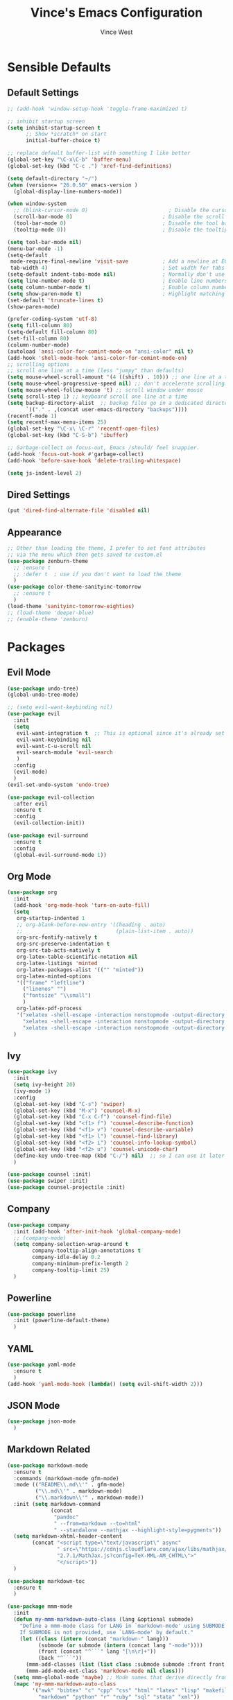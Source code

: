 #+TITLE: Vince's Emacs Configuration
#+AUTHOR: Vince West

* Sensible Defaults
** Default Settings
#+BEGIN_SRC emacs-lisp
;; (add-hook 'window-setup-hook 'toggle-frame-maximized t)

;; inhibit startup screen
(setq inhibit-startup-screen t
      ;; Show *scratch* on start
      initial-buffer-choice t)

;; replace default buffer-list with something I like better
(global-set-key "\C-x\C-b" 'buffer-menu)
(global-set-key (kbd "C-c .") 'xref-find-definitions)

(setq default-directory "~/")
(when (version<= "26.0.50" emacs-version )
  (global-display-line-numbers-mode))

(when window-system
  ;; (blink-cursor-mode 0)                          ; Disable the cursor blinking
  (scroll-bar-mode 0)                             ; Disable the scroll bar
  (tool-bar-mode 0)                               ; Disable the tool bar
  (tooltip-mode 0))                               ; Disable the tooltips

(setq tool-bar-mode nil)
(menu-bar-mode -1)
(setq-default
 mode-require-final-newline 'visit-save           ; Add a newline at EOF on visit-save
 tab-width 4)                                     ; Set width for tabs
(setq-default indent-tabs-mode nil)               ; Normally don't use tabs
(setq line-number-mode t)                         ; Enable line numbers in the mode-line
(setq column-number-mode t)                       ; Enable column numbers in the mode-line
(setq show-paren-mode t)                          ; Highlight matching parentheses
(set-default 'truncate-lines t)
(show-paren-mode)

(prefer-coding-system 'utf-8)
(setq fill-column 80)
(setq-default fill-column 80)
(set-fill-column 80)
(column-number-mode)
(autoload 'ansi-color-for-comint-mode-on "ansi-color" nil t)
(add-hook 'shell-mode-hook 'ansi-color-for-comint-mode-on)
;; scrolling options
;; scroll one line at a time (less "jumpy" than defaults)
(setq mouse-wheel-scroll-amount '(4 ((shift) . 10))) ;; one line at a time
(setq mouse-wheel-progressive-speed nil) ;; don't accelerate scrolling
(setq mouse-wheel-follow-mouse 't) ;; scroll window under mouse
(setq scroll-step 1) ;; keyboard scroll one line at a time
(setq backup-directory-alist  ;; backup files go in a dedicated directory
      `(("." . ,(concat user-emacs-directory "backups"))))
(recentf-mode 1)
(setq recentf-max-menu-items 25)
(global-set-key "\C-x\ \C-r" 'recentf-open-files)
(global-set-key (kbd "C-S-b") 'ibuffer)

;; Garbage-collect on focus-out, Emacs /should/ feel snappier.
(add-hook 'focus-out-hook #'garbage-collect)
(add-hook 'before-save-hook 'delete-trailing-whitespace)

(setq js-indent-level 2)
#+END_SRC
** Dired Settings
#+BEGIN_SRC emacs-lisp
(put 'dired-find-alternate-file 'disabled nil)
#+END_SRC

** Appearance
#+BEGIN_SRC emacs-lisp
;; Other than loading the theme, I prefer to set font attributes
;; via the menu which then gets saved to custom.el
(use-package zenburn-theme
  ;; :ensure t
  ;; :defer t  ; use if you don't want to load the theme
  )
(use-package color-theme-sanityinc-tomorrow
  ;; :ensure t
  )
(load-theme 'sanityinc-tomorrow-eighties)
;; (load-theme 'deeper-blue)
;; (enable-theme 'zenburn)

#+END_SRC

* Packages
** Evil Mode
#+BEGIN_SRC emacs-lisp
(use-package undo-tree)
(global-undo-tree-mode)

;; (setq evil-want-keybinding nil)
(use-package evil
  :init
  (setq
   evil-want-integration t  ;; This is optional since it's already set to t by default.
   evil-want-keybinding nil
   evil-want-C-u-scroll nil
   evil-search-module 'evil-search
   )
  :config
  (evil-mode)
  )
(evil-set-undo-system 'undo-tree)

(use-package evil-collection
  :after evil
  :ensure t
  :config
  (evil-collection-init))

(use-package evil-surround
  :ensure t
  :config
  (global-evil-surround-mode 1))
#+END_SRC

** Org Mode
#+BEGIN_SRC emacs-lisp
(use-package org
  :init
  (add-hook 'org-mode-hook 'turn-on-auto-fill)
  (setq
   org-startup-indented 1
   ;; org-blank-before-new-entry '((heading . auto)
   ;; 							   (plain-list-item . auto))
   org-src-fontify-natively t
   org-src-preserve-indentation t
   org-src-tab-acts-natively t
   org-latex-table-scientific-notation nil
   org-latex-listings 'minted
   org-latex-packages-alist '(("" "minted"))
   org-latex-minted-options
   '(("frame" "leftline")
     ("linenos" "")
     ("fontsize" "\\small")
     )
   org-latex-pdf-process
   '("xelatex -shell-escape -interaction nonstopmode -output-directory %o %f"
     "xelatex -shell-escape -interaction nonstopmode -output-directory %o %f"
     "xelatex -shell-escape -interaction nonstopmode -output-directory %o %f"))
  )
#+END_SRC

** Ivy
#+BEGIN_SRC emacs-lisp
(use-package ivy
  :init
  (setq ivy-height 20)
  (ivy-mode 1)
  :config
  (global-set-key (kbd "C-s") 'swiper)
  (global-set-key (kbd "M-x") 'counsel-M-x)
  (global-set-key (kbd "C-x C-f") 'counsel-find-file)
  (global-set-key (kbd "<f1> f") 'counsel-describe-function)
  (global-set-key (kbd "<f1> v") 'counsel-describe-variable)
  (global-set-key (kbd "<f1> l") 'counsel-find-library)
  (global-set-key (kbd "<f2> i") 'counsel-info-lookup-symbol)
  (global-set-key (kbd "<f2> u") 'counsel-unicode-char)
  (define-key undo-tree-map (kbd "C-/") nil)  ;; so I can use it later for toggling comments
  )

(use-package counsel :init)
(use-package swiper :init)
(use-package counsel-projectile :init)
#+END_SRC

** Company
#+BEGIN_SRC emacs-lisp
(use-package company
  :init (add-hook 'after-init-hook 'global-company-mode)
  ;; (company-mode)
  (setq company-selection-wrap-around t
		company-tooltip-align-annotations t
		company-idle-delay 0.2
		company-minimum-prefix-length 2
		company-tooltip-limit 25)
  )
#+END_SRC

** Powerline
#+BEGIN_SRC emacs-lisp
(use-package powerline
  :init (powerline-default-theme)
  )
#+END_SRC

** YAML
#+BEGIN_SRC emacs-lisp
(use-package yaml-mode
  :ensure t
  )
(add-hook 'yaml-mode-hook (lambda() (setq evil-shift-width 2)))

#+END_SRC

** JSON Mode
#+begin_src emacs-lisp
(use-package json-mode
  )
#+end_src

** Markdown Related
#+BEGIN_SRC emacs-lisp
(use-package markdown-mode
  :ensure t
  :commands (markdown-mode gfm-mode)
  :mode (("README\\.md\\'" . gfm-mode)
         ("\\.md\\'" . markdown-mode)
         ("\\.markdown\\'" . markdown-mode))
  :init (setq markdown-command
		      (concat
		       "pandoc"
		       " --from=markdown --to=html"
		       " --standalone --mathjax --highlight-style=pygments"))
  (setq markdown-xhtml-header-content
		(concat "<script type=\"text/javascript\" async"
				" src=\"https://cdnjs.cloudflare.com/ajax/libs/mathjax/"
				"2.7.1/MathJax.js?config=TeX-MML-AM_CHTML\">"
				"</script>"))
  )

(use-package markdown-toc
  :ensure t
  )

(use-package mmm-mode
  :init
  (defun my-mmm-markdown-auto-class (lang &optional submode)
    "Define a mmm-mode class for LANG in `markdown-mode' using SUBMODE.
    If SUBMODE is not provided, use `LANG-mode' by default."
    (let ((class (intern (concat "markdown-" lang)))
	      (submode (or submode (intern (concat lang "-mode"))))
	      (front (concat "^```" lang "[\n\r]+"))
	      (back "^```"))
      (mmm-add-classes (list (list class :submode submode :front front :back back)))
      (mmm-add-mode-ext-class 'markdown-mode nil class)))
  (setq mmm-global-mode 'maybe) ;; Mode names that derive directly from the language name
  (mapc 'my-mmm-markdown-auto-class
	    '("awk" "bibtex" "c" "cpp" "css" "html" "latex" "lisp" "makefile"
	      "markdown" "python" "r" "ruby" "sql" "stata" "xml"))
  )
#+END_SRC
* Functions
#+BEGIN_SRC emacs-lisp
(defun indent-buffer ()
  (interactive)
  (indent-region (point-min) (point-max))
  )
(global-set-key (kbd "C-S-l") 'indent-buffer)

(defun comment-or-uncomment-region-or-line ()
  "Comments or uncomments the region or the current line if there's no active region."
  (interactive)
  (let (beg end)
    (if (region-active-p)
	    (setq beg (region-beginning) end (region-end))
      (setq beg (line-beginning-position) end (line-end-position)))
    (comment-or-uncomment-region beg end)))

(global-set-key (kbd "C-/") 'comment-or-uncomment-region-or-line)

(defun get-math-result ()
  "Replace sexp before point by result of its evaluation."
  (interactive)
  (let ((result  (pp-to-string (eval (pp-last-sexp) lexical-binding))))
    (delete-region (save-excursion (backward-sexp) (point)) (point))
    (insert result)))
#+END_SRC
* Miscellaneous
#+BEGIN_SRC emacs-lisp
                                        ; can have some trouble with fonts if this isn't set
(define-key special-event-map [config-changed-event] #'ignore)

(setq fortran-line-length 256)

(add-hook
 'c++-mode-hook
 (lambda () (when (file-remote-p default-directory) (company-mode -1))))
#+END_SRC

* Site-Specific

Look for a file, `custom_byhand.el` in the `.emacs.d` directory that
would contain non-git-tracked customizations

#+BEGIN_SRC emacs-lisp

(defvar site-el (expand-file-name "custom_byhand.el" user-emacs-directory))
(if (file-exists-p site-el) (load-file site-el))

#+END_SRC
* OrgModeTemplates

#+begin_src emacs-lisp
(add-to-list 'org-structure-template-alist '("p" . "src python"))
#+end_src
